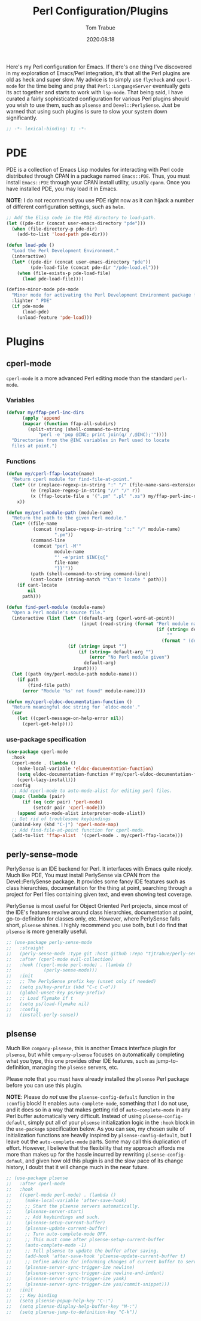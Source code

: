 #+title:    Perl Configuration/Plugins
#+author:   Tom Trabue
#+email:    tom.trabue@gmail.com
#+date:     2020:08:18
#+property: header-args:emacs-lisp :lexical t
#+tags:     perl raku

Here's my Perl configuration for Emacs. If there's one thing I've discovered in
my exploration of Emacs/Perl integration, it's that all the Perl plugins are old
as heck and super slow. My advice is to simply use =flycheck= and =cperl-mode=
for the time being and pray that =Perl::LanguageServer= eventually gets its act
together and starts to work with =lsp-mode=. That being said, I have curated a
fairly sophisticated configuration for various Perl plugins should you wish to
use them, such as =plsense= and =Devel::PerlySense=. Just be warned that using
such plugins is sure to slow your system down significantly.

#+begin_src emacs-lisp :tangle yes
;; -*- lexical-binding: t; -*-

#+end_src

* PDE
  PDE is a collection of Emacs Lisp modules for interacting with Perl code
  distributed through CPAN in a package named =Emacs::PDE=. Thus, you must
  install =Emacs::PDE= through your CPAN install utility, usually =cpanm=. Once
  you have installed PDE, you may load it in Emacs.

  *NOTE*: I do not recommend you use PDE right now as it can hijack a number of
  different configuration settings, such as =helm=.

#+begin_src emacs-lisp :tangle yes
;; Add the Elisp code in the PDE directory to load-path.
(let ((pde-dir (concat user-emacs-directory "pde")))
  (when (file-directory-p pde-dir)
    (add-to-list 'load-path pde-dir)))

(defun load-pde ()
  "Load the Perl Development Environment."
  (interactive)
  (let* ((pde-dir (concat user-emacs-directory "pde"))
         (pde-load-file (concat pde-dir "/pde-load.el")))
    (when (file-exists-p pde-load-file)
      (load pde-load-file))))

(define-minor-mode pde-mode
  "Minor mode for activating the Perl Development Environment package from CPAN."
  :lighter " PDE"
  (if pde-mode
      (load-pde)
    (unload-feature 'pde-load)))
#+end_src

* Plugins
** cperl-mode
   =cperl-mode= is a more advanced Perl editing mode than the standard
   =perl-mode=.

*** Variables
#+begin_src emacs-lisp :tangle yes
  (defvar my/ffap-perl-inc-dirs
        (apply 'append
        (mapcar (function ffap-all-subdirs)
          (split-string (shell-command-to-string
              "perl -e 'pop @INC; print join(q/ /,@INC);'"))))
    "Directories from the @INC variables in Perl used to locate
    files at point.")
#+end_src

*** Functions
#+begin_src emacs-lisp :tangle yes
  (defun my/cperl-ffap-locate(name)
    "Return cperl module for find-file-at-point."
    (let* ((r (replace-regexp-in-string ":" "/" (file-name-sans-extension name)))
           (e (replace-regexp-in-string "//" "/" r))
           (x (ffap-locate-file e '(".pm" ".pl" ".xs") my/ffap-perl-inc-dirs)))
      x))

  (defun my/perl-module-path (module-name)
    "Return the path to the given Perl module."
    (let* ((file-name
            (concat (replace-regexp-in-string "::" "/" module-name)
                    ".pm"))
           (command-line
            (concat "perl -M'"
                    module-name
                    "' -e'print $INC{q{"
                    file-name
                    "}}'"))
           (path (shell-command-to-string command-line))
           (cant-locate (string-match "^Can't locate " path)))
      (if cant-locate
          nil
        path)))

  (defun find-perl-module (module-name)
    "Open a Perl module's source file."
    (interactive (list (let* ((default-arg (cperl-word-at-point))
                              (input (read-string (format "Perl module name%s: "
                                                          (if (string= default-arg "")
                                                              ""
                                                            (format " (default %s)" default-arg))))))
                         (if (string= input "")
                             (if (string= default-arg "")
                                 (error "No Perl module given")
                               default-arg)
                           input))))
    (let ((path (my/perl-module-path module-name)))
      (if path
          (find-file path)
        (error "Module '%s' not found" module-name))))

  (defun my/cperl-eldoc-documentation-function ()
    "Return meaningful doc string for `eldoc-mode'."
    (car
      (let ((cperl-message-on-help-error nil))
        (cperl-get-help))))
#+end_src

*** use-package specification
#+begin_src emacs-lisp :tangle yes
  (use-package cperl-mode
    :hook
    (cperl-mode . (lambda ()
      (make-local-variable 'eldoc-documentation-function)
      (setq eldoc-documentation-function #'my/cperl-eldoc-documentation-function)
      (cperl-lazy-install)))
    :config
    ;; Add cperl-mode to auto-mode-alist for editing perl files.
    (mapc (lambda (pair)
        (if (eq (cdr pair) 'perl-mode)
            (setcdr pair 'cperl-mode)))
      (append auto-mode-alist interpreter-mode-alist))
    ;; Get rid of troublesome keybindings
    (unbind-key (kbd "C-j") 'cperl-mode-map)
    ;; Add find-file-at-point function for cperl-mode.
    (add-to-list 'ffap-alist  '(cperl-mode . my/cperl-ffap-locate)))
#+end_src

** perly-sense-mode
    PerlySense is an IDE backend for Perl. It interfaces with Emacs quite
    nicely.  Much like PDE, You must install PerlySense via CPAN from the
    Devel::PerlySense package. It provides some fancy IDE features such as class
    hierarchies, documentation for the thing at point, searching through a
    project for Perl files containing given text, and even showing test
    coverage.

    PerlySense is most useful for Object Oriented Perl projects, since most of
    the IDE's features revolve around class hierarchies, documentation at point,
    go-to-definition for classes only, etc. However, where PerlySense falls
    short, =plsense= shines. I highly recommend you use both, but I do find that
    =plsense= is more generally useful.

#+begin_src emacs-lisp :tangle yes
  ;; (use-package perly-sense-mode
  ;;   :straight
  ;;   (perly-sense-mode :type git :host github :repo "tjtrabue/perly-sense-mode")
  ;;   :after (cperl-mode evil-collection)
  ;;   :hook ((cperl-mode perl-mode) . (lambda ()
  ;;            (perly-sense-mode)))
  ;;   :init
  ;;   ;; The PerlySense prefix key (unset only if needed)
  ;;   (setq ps/key-prefix (kbd "C-c C-o"))
  ;;   (global-unset-key ps/key-prefix)
  ;;   ;; Load flymake if t
  ;;   (setq ps/load-flymake nil)
  ;;   :config
  ;;   (install-perly-sense))
#+end_src

** plsense
   Much like =company-plsense=, this is another Emacs interface plugin for
   =plsense=, but while =company-plsense= focuses on automatically completing
   what you type, this one provides other IDE features, such as
   jump-to-definition, managing the =plsense= servers, etc.

   Please note that you must have already installed the =plsense= Perl package
   before you can use this plugin.

   *NOTE*: Please do /not/ use the =plsense-config-default= function in the
   =:config= block! It enables =auto-complete-mode=, something that I do not
   use, and it does so in a way that makes getting rid of =auto-complete-mode=
   in any Perl buffer automatically very difficult. Instead of using
   =plsense-config-default=, simply put all of your =plsense= initialization
   logic in the =:hook= block in the =use-package= specification below. As you
   can see, my chosen suite of initialization functions are heavily inspired by
   =plsense-config-default=, but I leave out the =auto-complete-mode=
   parts. Some may call this duplication of effort. However, I believe that the
   flexibility that my approach affords me more than makes up for the hassle
   incurred by rewriting =plsense-config-defaul=, and given how old this plugin
   is and the slow pace of its change history, I doubt that it will change much
   in the near future.

#+begin_src emacs-lisp :tangle yes
  ;; (use-package plsense
  ;;   :after cperl-mode
  ;;   :hook
  ;;   ((cperl-mode perl-mode) . (lambda ()
  ;;     (make-local-variable 'after-save-hook)
  ;;     ;; Start the plsense servers automatically.
  ;;     (plsense-server-start)
  ;;     ;; Add keybindings and such.
  ;;     (plsense-setup-current-buffer)
  ;;     (plsense-update-current-buffer)
  ;;     ;; Turn auto-complete-mode OFF.
  ;;     ;; This must come after plsense-setup-current-buffer
  ;;     (auto-complete-mode -1)
  ;;     ;; Tell plsense to update the buffer after saving.
  ;;     (add-hook 'after-save-hook 'plsense-update-current-buffer t)
  ;;     ;; Define advice for informing changes of current buffer to server.
  ;;     (plsense-server-sync-trigger-ize newline)
  ;;     (plsense-server-sync-trigger-ize newline-and-indent)
  ;;     (plsense-server-sync-trigger-ize yank)
  ;;     (plsense-server-sync-trigger-ize yas/commit-snippet)))
  ;;   :init
  ;;   ;; Key binding
  ;;   (setq plsense-popup-help-key "C-:")
  ;;   (setq plsense-display-help-buffer-key "M-:")
  ;;   (setq plsense-jump-to-definition-key "C-k"))
#+end_src

